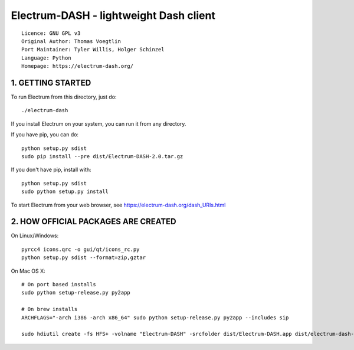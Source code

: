 Electrum-DASH - lightweight Dash client
==========================================

::

  Licence: GNU GPL v3
  Original Author: Thomas Voegtlin
  Port Maintainer: Tyler Willis, Holger Schinzel
  Language: Python
  Homepage: https://electrum-dash.org/


.. image:: https://travis-ci.org/dashpay/electrum-dash.svg?branch=master
    :target: https://travis-ci.org/dashpay/electrum-dash
    :alt: Build Status


1. GETTING STARTED
------------------

To run Electrum from this directory, just do::

    ./electrum-dash

If you install Electrum on your system, you can run it from any
directory.

If you have pip, you can do::

    python setup.py sdist
    sudo pip install --pre dist/Electrum-DASH-2.0.tar.gz


If you don't have pip, install with::

    python setup.py sdist
    sudo python setup.py install



To start Electrum from your web browser, see
https://electrum-dash.org/dash_URIs.html



2. HOW OFFICIAL PACKAGES ARE CREATED
------------------------------------

On Linux/Windows::

    pyrcc4 icons.qrc -o gui/qt/icons_rc.py
    python setup.py sdist --format=zip,gztar

On Mac OS X::

    # On port based installs
    sudo python setup-release.py py2app

    # On brew installs
    ARCHFLAGS="-arch i386 -arch x86_64" sudo python setup-release.py py2app --includes sip

    sudo hdiutil create -fs HFS+ -volname "Electrum-DASH" -srcfolder dist/Electrum-DASH.app dist/electrum-dash-VERSION-macosx.dmg
